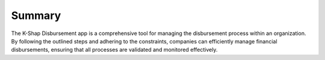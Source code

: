 Summary
===========

The K-Shap Disbursement app is a comprehensive tool for managing the disbursement process within an organization. By following the outlined steps and adhering to the constraints, companies can efficiently manage financial disbursements, ensuring that all processes are validated and monitored effectively.